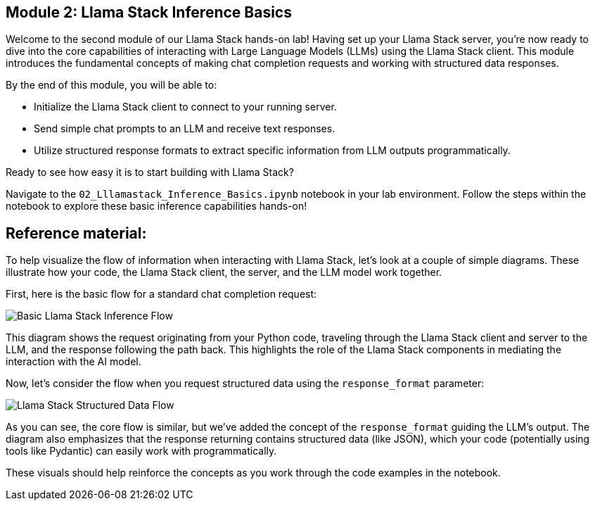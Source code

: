 == Module 2: Llama Stack Inference Basics

Welcome to the second module of our Llama Stack hands-on lab! Having set up your Llama Stack server, you're now ready to dive into the core capabilities of interacting with Large Language Models (LLMs) using the Llama Stack client. This module introduces the fundamental concepts of making chat completion requests and working with structured data responses.

By the end of this module, you will be able to:

* Initialize the Llama Stack client to connect to your running server.
* Send simple chat prompts to an LLM and receive text responses.
* Utilize structured response formats to extract specific information from LLM outputs programmatically.

Ready to see how easy it is to start building with Llama Stack?

Navigate to the `02_Lllamastack_Inference_Basics.ipynb` notebook in your lab environment. Follow the steps within the notebook to explore these basic inference capabilities hands-on!


== Reference material:
To help visualize the flow of information when interacting with Llama Stack, let's look at a couple of simple diagrams. These illustrate how your code, the Llama Stack client, the server, and the LLM model work together.

First, here is the basic flow for a standard chat completion request:

image::basic_inference_flow.png[Basic Llama Stack Inference Flow]

This diagram shows the request originating from your Python code, traveling through the Llama Stack client and server to the LLM, and the response following the path back. This highlights the role of the Llama Stack components in mediating the interaction with the AI model.

Now, let's consider the flow when you request structured data using the `response_format` parameter:

image::structured_data_flow.png[Llama Stack Structured Data Flow]

As you can see, the core flow is similar, but we've added the concept of the `response_format` guiding the LLM's output. The diagram also emphasizes that the response returning contains structured data (like JSON), which your code (potentially using tools like Pydantic) can easily work with programmatically.

These visuals should help reinforce the concepts as you work through the code examples in the notebook.



